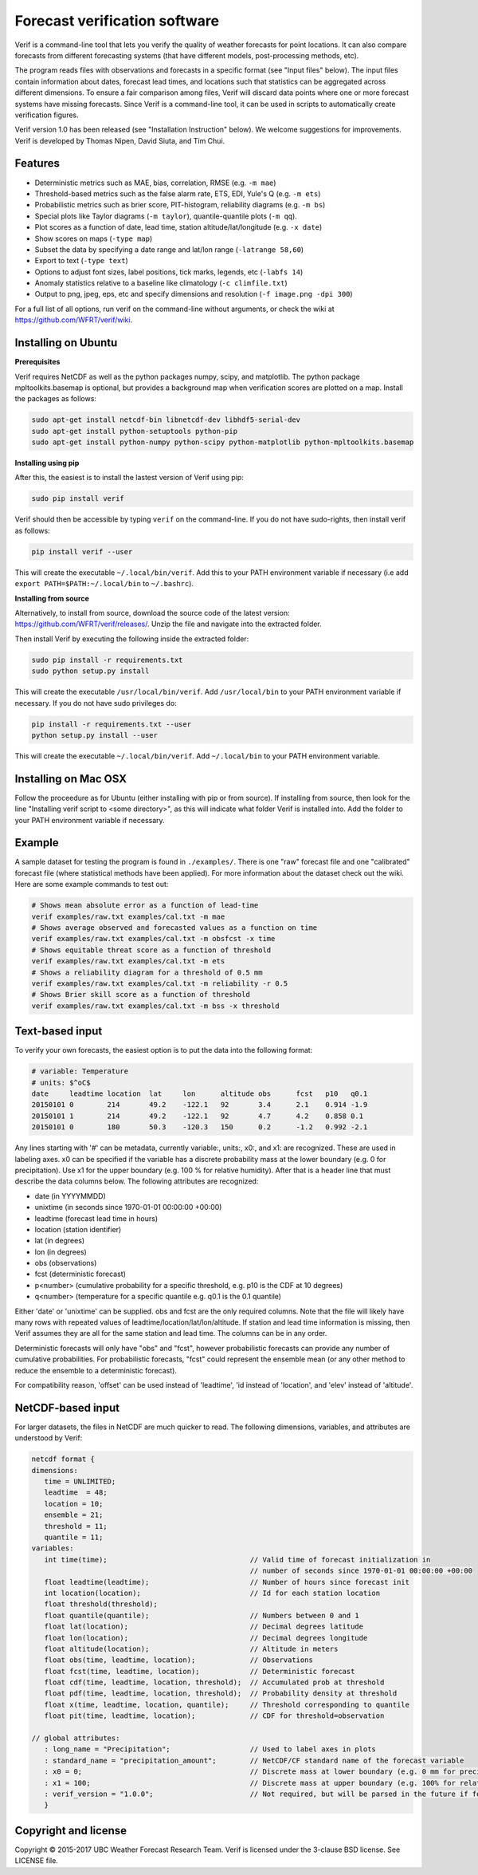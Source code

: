 Forecast verification software
==============================

.. image:: https://travis-ci.org/WFRT/verif.svg?branch=master
  :target: https://travis-ci.org/WFRT/verif
.. image:: https://coveralls.io/repos/WFRT/verif/badge.svg?branch=master&service=github
  :target: https://coveralls.io/github/WFRT/verif?branch=master

Verif is a command-line tool that lets you verify the quality of weather forecasts for point
locations. It can also compare forecasts from different forecasting systems (that have different
models, post-processing methods, etc).

The program reads files with observations and forecasts in a specific format (see "Input files"
below). The input files contain information about dates, forecast lead times, and locations such
that statistics can be aggregated across different dimensions. To ensure a fair comparison among
files, Verif will discard data points where one or more forecast systems have missing forecasts.
Since Verif is a command-line tool, it can be used in scripts to automatically create
verification figures.

Verif version 1.0 has been released (see "Installation Instruction" below). We welcome suggestions
for improvements. Verif is developed by Thomas Nipen, David Siuta, and Tim Chui.

Features
--------

* Deterministic metrics such as MAE, bias, correlation, RMSE (e.g. ``-m mae``)
* Threshold-based metrics such as the false alarm rate, ETS, EDI, Yule's Q (e.g. ``-m ets``)
* Probabilistic metrics such as brier score, PIT-histogram, reliability diagrams (e.g. ``-m bs``)
* Special plots like Taylor diagrams (``-m taylor``), quantile-quantile plots (``-m qq``).
* Plot scores as a function of date, lead time, station altitude/lat/longitude (e.g. ``-x date``)
* Show scores on maps (``-type map``)
* Subset the data by specifying a date range and lat/lon range (``-latrange 58,60``)
* Export to text (``-type text``)
* Options to adjust font sizes, label positions, tick marks, legends, etc (``-labfs 14``)
* Anomaly statistics relative to a baseline like climatology (``-c climfile.txt``)
* Output to png, jpeg, eps, etc and specify dimensions and resolution (``-f image.png -dpi 300``)

For a full list of all options, run verif on the command-line without arguments, or check the wiki
at https://github.com/WFRT/verif/wiki.

.. image:: image.jpg
    :alt: Example plots
    :width: 400
    :align: center

Installing on Ubuntu
--------------------

**Prerequisites**

Verif requires NetCDF as well as the python packages numpy, scipy, and matplotlib. The python
package mpltoolkits.basemap is optional, but provides a background map when verification scores are
plotted on a map. Install the packages as follows:

.. code-block:: bash

  sudo apt-get install netcdf-bin libnetcdf-dev libhdf5-serial-dev
  sudo apt-get install python-setuptools python-pip
  sudo apt-get install python-numpy python-scipy python-matplotlib python-mpltoolkits.basemap

**Installing using pip**

After this, the easiest is to install the lastest version of Verif using pip:

.. code-block:: bash

   sudo pip install verif

Verif should then be accessible by typing ``verif`` on the command-line. If you do not have
sudo-rights, then install verif as follows:

.. code-block:: bash

   pip install verif --user

This will create the executable ``~/.local/bin/verif``. Add this to your PATH environment
variable if necessary (i.e add ``export PATH=$PATH:~/.local/bin`` to ``~/.bashrc``).

**Installing from source**

Alternatively, to install from source, download the source code of the latest version:
https://github.com/WFRT/verif/releases/. Unzip the file and navigate into the extracted folder.

Then install Verif by executing the following inside the extracted folder:

.. code-block:: bash

  sudo pip install -r requirements.txt
  sudo python setup.py install

This will create the executable ``/usr/local/bin/verif``. Add ``/usr/local/bin`` to your PATH environment
variable if necessary. If you do not have sudo privileges do:

.. code-block:: bash

  pip install -r requirements.txt --user
  python setup.py install --user

This will create the executable ``~/.local/bin/verif``. Add ``~/.local/bin`` to your PATH environment
variable.

Installing on Mac OSX
---------------------

Follow the proceedure as for Ubuntu (either installing with pip or from source). If installing from
source, then look for the line "Installing verif script to <some directory>", as this will indicate
what folder Verif is installed into. Add the folder to your PATH environment variable if necessary.

Example
--------
A sample dataset for testing the program is found in ``./examples/``. There is one "raw" forecast file and
one "calibrated" forecast file (where statistical methods have been applied). For more information
about the dataset check out the wiki. Here are some example commands to test out:

.. code-block:: bash

   # Shows mean absolute error as a function of lead-time
   verif examples/raw.txt examples/cal.txt -m mae
   # Shows average observed and forecasted values as a function on time
   verif examples/raw.txt examples/cal.txt -m obsfcst -x time
   # Shows equitable threat score as a function of threshold
   verif examples/raw.txt examples/cal.txt -m ets
   # Shows a reliability diagram for a threshold of 0.5 mm
   verif examples/raw.txt examples/cal.txt -m reliability -r 0.5
   # Shows Brier skill score as a function of threshold
   verif examples/raw.txt examples/cal.txt -m bss -x threshold

Text-based input
----------------
To verify your own forecasts, the easiest option is to put the data into the following format:

.. code-block:: bash

   # variable: Temperature
   # units: $^oC$
   date     leadtime location  lat     lon      altitude obs      fcst   p10   q0.1
   20150101 0        214       49.2    -122.1   92       3.4      2.1    0.914 -1.9
   20150101 1        214       49.2    -122.1   92       4.7      4.2    0.858 0.1
   20150101 0        180       50.3    -120.3   150      0.2      -1.2   0.992 -2.1

Any lines starting with '#' can be metadata, currently variable:, units:, x0:, and x1: are
recognized. These are used in labeling axes. x0 can be specified if the variable has a discrete
probability mass at the lower boundary (e.g. 0 for precipitation). Use x1 for the upper boundary
(e.g. 100 % for relative humidity). After that is a header line that must describe the data columns
below. The following attributes are recognized:

* date (in YYYYMMDD)
* unixtime (in seconds since 1970-01-01 00:00:00 +00:00)
* leadtime (forecast lead time in hours)
* location (station identifier)
* lat (in degrees)
* lon (in degrees)
* obs (observations)
* fcst (deterministic forecast)
* p<number> (cumulative probability for a specific threshold, e.g. p10 is the CDF at 10 degrees)
* q<number> (temperature for a specific quantile e.g. q0.1 is the 0.1 quantile)

Either 'date' or 'unixtime' can be supplied. obs and fcst are the only required columns. Note that
the file will likely have many rows with repeated values of leadtime/location/lat/lon/altitude. If
station and lead time information is missing, then Verif assumes they are all for the same
station and lead time. The columns can be in any order.

Deterministic forecasts will only have "obs" and "fcst", however probabilistic forecasts can provide
any number of cumulative probabilities. For probabilistic forecasts, "fcst" could represent the
ensemble mean (or any other method to reduce the ensemble to a deterministic forecast).

For compatibility reason, 'offset' can be used instead of 'leadtime', 'id instead of 'location', and
'elev' instead of 'altitude'.

NetCDF-based  input
---------------------
For larger datasets, the files in NetCDF are much quicker to read. The following dimensions,
variables, and attributes are understood by Verif:

.. code-block:: bash

   netcdf format {
   dimensions:
      time = UNLIMITED;
      leadtime  = 48;
      location = 10;
      ensemble = 21;
      threshold = 11;
      quantile = 11;
   variables:
      int time(time);                                  // Valid time of forecast initialization in
                                                       // number of seconds since 1970-01-01 00:00:00 +00:00
      float leadtime(leadtime);                        // Number of hours since forecast init
      int location(location);                          // Id for each station location
      float threshold(threshold);
      float quantile(quantile);                        // Numbers between 0 and 1
      float lat(location);                             // Decimal degrees latitude
      float lon(location);                             // Decimal degrees longitude
      float altitude(location);                        // Altitude in meters
      float obs(time, leadtime, location);             // Observations
      float fcst(time, leadtime, location);            // Deterministic forecast
      float cdf(time, leadtime, location, threshold);  // Accumulated prob at threshold
      float pdf(time, leadtime, location, threshold);  // Probability density at threshold
      float x(time, leadtime, location, quantile);     // Threshold corresponding to quantile
      float pit(time, leadtime, location);             // CDF for threshold=observation

   // global attributes:
      : long_name = "Precipitation";                   // Used to label axes in plots
      : standard_name = "precipitation_amount";        // NetCDF/CF standard name of the forecast variable
      : x0 = 0;                                        // Discrete mass at lower boundary (e.g. 0 mm for precipitation). Omit otherwise.
      : x1 = 100;                                      // Discrete mass at upper boundary (e.g. 100% for relative humidity). Omit otherwise.
      : verif_version = "1.0.0";                       // Not required, but will be parsed in the future if format changes
      }

Copyright and license
---------------------

Copyright © 2015-2017 UBC Weather Forecast Research Team. Verif is licensed under the 3-clause
BSD license. See LICENSE file.
